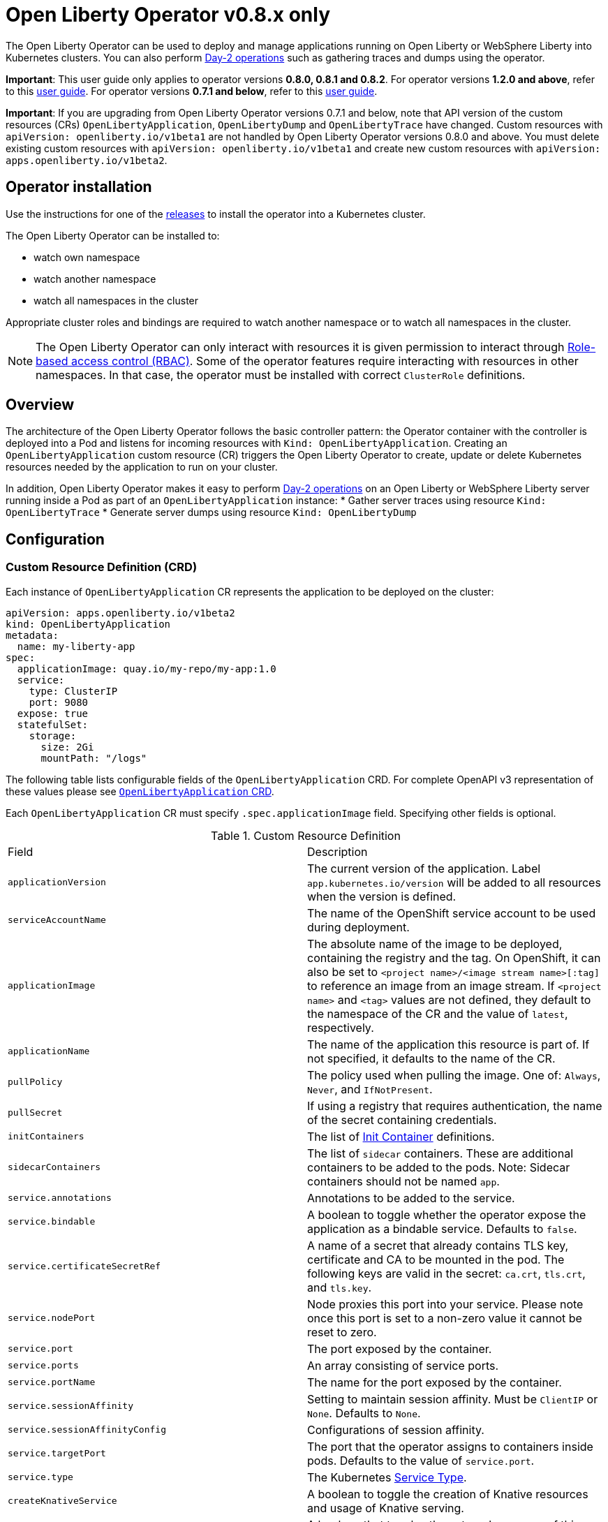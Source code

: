 = Open Liberty Operator v0.8.x only

The Open Liberty Operator can be used to deploy and manage applications running on Open Liberty or WebSphere Liberty into Kubernetes clusters. You can also perform link:++#day-2-operations++[Day-2 operations] such as gathering traces and dumps using the operator.

**Important**: This user guide only applies to operator versions **0.8.0, 0.8.1 and 0.8.2**. For operator versions **1.2.0 and above**, refer to this link:++user-guide-v1.adoc++[user guide]. For operator versions **0.7.1 and below**, refer to this link:++user-guide-v1beta1.adoc++[user guide].

**Important**: If you are upgrading from Open Liberty Operator versions 0.7.1 and below, note that API version of the custom resources (CRs) `OpenLibertyApplication`, `OpenLibertyDump` and `OpenLibertyTrace` have changed. Custom resources with `apiVersion: openliberty.io/v1beta1` are not handled by Open Liberty Operator versions 0.8.0 and above. You must delete existing custom resources with `apiVersion: openliberty.io/v1beta1` and create new custom resources with `apiVersion: apps.openliberty.io/v1beta2`.

== Operator installation

Use the instructions for one of the link:++../deploy/releases++[releases] to install the operator into a Kubernetes cluster.

The Open Liberty Operator can be installed to:

* watch own namespace
* watch another namespace
* watch all namespaces in the cluster

Appropriate cluster roles and bindings are required to watch another namespace or to watch all namespaces in the cluster.

NOTE: The Open Liberty Operator can only interact with resources it is given permission to interact through link:++https://kubernetes.io/docs/reference/access-authn-authz/rbac/++[Role-based access control (RBAC)]. Some of the operator features require interacting with resources in other namespaces. In that case, the operator must be installed with correct `ClusterRole` definitions.

== Overview

The architecture of the Open Liberty Operator follows the basic controller pattern:  the Operator container with the controller is deployed into a Pod and listens for incoming resources with `Kind: OpenLibertyApplication`. Creating an `OpenLibertyApplication` custom resource (CR) triggers the Open Liberty Operator to create, update or delete Kubernetes resources needed by the application to run on your cluster.

In addition, Open Liberty Operator makes it easy to perform link:++#day-2-operations++[Day-2 operations] on an Open Liberty or WebSphere Liberty server running inside a Pod as part of an `OpenLibertyApplication` instance:
* Gather server traces using resource `Kind: OpenLibertyTrace`
* Generate server dumps using resource `Kind: OpenLibertyDump`

== Configuration

=== Custom Resource Definition (CRD)

Each instance of `OpenLibertyApplication` CR represents the application to be deployed on the cluster:

[source,yaml]
----
apiVersion: apps.openliberty.io/v1beta2
kind: OpenLibertyApplication
metadata:
  name: my-liberty-app
spec:
  applicationImage: quay.io/my-repo/my-app:1.0
  service:
    type: ClusterIP
    port: 9080
  expose: true
  statefulSet:
    storage:
      size: 2Gi
      mountPath: "/logs"
----

The following table lists configurable fields of the `OpenLibertyApplication` CRD. For complete OpenAPI v3 representation of these values please see link:++../deploy/crds/openliberty.io_openlibertyapplications_crd.yaml++[`OpenLibertyApplication` CRD].

Each `OpenLibertyApplication` CR must specify `.spec.applicationImage` field. Specifying other fields is optional.

.Custom Resource Definition
|===
| Field | Description
| `applicationVersion` | The current version of the application. Label `app.kubernetes.io/version` will be added to all resources when the version is defined.
| `serviceAccountName` | The name of the OpenShift service account to be used during deployment.
| `applicationImage` | The absolute name of the image to be deployed, containing the registry and the tag. On OpenShift, it can also be set to `<project name>/<image stream name>[:tag]` to reference an image from an image stream. If `<project name>` and `<tag>` values are not defined, they default to the namespace of the CR and the value of `latest`, respectively.
| `applicationName` | The name of the application this resource is part of. If not specified, it defaults to the name of the CR.
| `pullPolicy` | The policy used when pulling the image.  One of: `Always`, `Never`, and `IfNotPresent`.
| `pullSecret` | If using a registry that requires authentication, the name of the secret containing credentials.
| `initContainers` | The list of link:++https://kubernetes.io/docs/reference/generated/kubernetes-api/v1.14/#container-v1-core++[Init Container] definitions.
| `sidecarContainers` | The list of `sidecar` containers. These are additional containers to be added to the pods. Note: Sidecar containers should not be named `app`.
| `service.annotations` | Annotations to be added to the service.
| `service.bindable` | A boolean to toggle whether the operator expose the application as a bindable service. Defaults to `false`.
| `service.certificateSecretRef` | A name of a secret that already contains TLS key, certificate and CA to be mounted in the pod. The following keys are valid in the secret: `ca.crt`, `tls.crt`, and `tls.key`.
| `service.nodePort` | Node proxies this port into your service. Please note once this port is set to a non-zero value it cannot be reset to zero.
| `service.port` | The port exposed by the container.
| `service.ports` | An array consisting of service ports.
| `service.portName` | The name for the port exposed by the container.
| `service.sessionAffinity` | Setting to maintain session affinity. Must be `ClientIP` or `None`. Defaults to `None`.
| `service.sessionAffinityConfig` | Configurations of session affinity.
| `service.targetPort` | The port that the operator assigns to containers inside pods. Defaults to the value of `service.port`.
| `service.type` | The Kubernetes link:++https://kubernetes.io/docs/concepts/services-networking/service/#publishing-services-service-types++[Service Type].
| `createKnativeService`   | A boolean to toggle the creation of Knative resources and usage of Knative serving.
| `expose`   | A boolean that toggles the external exposure of this deployment via a Route or a Knative Route resource.
| `deployment.updateStrategy`   | A field to specify the update strategy of the deployment. For more information, see link:++https://kubernetes.io/docs/concepts/workloads/controllers/deployment/#strategy++[updateStrategy]
| `deployment.updateStrategy.type`   | The type of update strategy of the deployment. The type can be set to `RollingUpdate` or `Recreate`, where `RollingUpdate` is the default update strategy.
| `deployment.annotations`   | Annotations to be added only to the deployment and resources owned by the deployment.
| `statefulSet.storage.size` | A convenient field to set the size of the persisted storage. Can be overridden by the `storage.volumeClaimTemplate` property. Operator will create a `StatefulSet` instead of a `Deployment` when `storage` is configured. See link:++https://github.com/application-stacks/runtime-component-operator/blob/main/doc/user-guide-v1beta2.adoc#Persistence++[Persistence] for more information.
| `statefulSet.storage.mountPath` | The directory inside the container where this persisted storage will be bound to.
| `statefulSet.storage.volumeClaimTemplate` | A YAML object representing a link:++https://kubernetes.io/docs/concepts/workloads/controllers/statefulset/#components++[volumeClaimTemplate] component of a `StatefulSet`.
| `statefulSet.updateStrategy`   | A field to specify the update strategy of the StatefulSet. For more information, see link:++https://kubernetes.io/docs/concepts/workloads/controllers/statefulset/#update-strategies++[updateStrategy]
| `statefulSet.updateStrategy.type`   | The type of update strategy of the StatefulSet. The type can be set to `RollingUpdate` or `OnDelete`, where `RollingUpdate` is the default update strategy.
| `statefulSet.annotations`   | Annotations to be added only to the StatefulSet and resources owned by the StatefulSet.
| `replicas` | The static number of desired replica pods that run simultaneously.
| `autoscaling.maxReplicas` | Required field for autoscaling. Upper limit for the number of pods that can be set by the autoscaler. It cannot be lower than the minimum number of replicas.
| `autoscaling.minReplicas`   | Lower limit for the number of pods that can be set by the autoscaler.
| `autoscaling.targetCPUUtilizationPercentage`   | Target average CPU utilization (represented as a percentage of requested CPU) over all the pods.
| `resources.requests.cpu` | The minimum required CPU core. Specify integers, fractions (e.g. 0.5), or millicore values(e.g. 100m, where 100m is equivalent to .1 core). Required field for autoscaling.
| `resources.requests.memory` | The minimum memory in bytes. Specify integers with one of these suffixes: E, P, T, G, M, K, or power-of-two equivalents: Ei, Pi, Ti, Gi, Mi, Ki.
| `resources.limits.cpu` | The upper limit of CPU core. Specify integers, fractions (e.g. 0.5), or millicores values(e.g. 100m, where 100m is equivalent to .1 core).
| `resources.limits.memory` | The memory upper limit in bytes. Specify integers with suffixes: E, P, T, G, M, K, or power-of-two equivalents: Ei, Pi, Ti, Gi, Mi, Ki.
| `env`   | An array of environment variables following the format of `{name, value}`, where value is a simple string. It may also follow the format of `{name, valueFrom}`, where valueFrom refers to a value in a `ConfigMap` or `Secret` resource. See link:++https://github.com/application-stacks/runtime-component-operator/blob/main/doc/user-guide-v1beta2.adoc#environment-variables++[Environment variables] for more info.
| `envFrom`   | An array of references to `ConfigMap` or `Secret` resources containing environment variables. Keys from `ConfigMap` or `Secret` resources become environment variable names in your container. See link:++https://github.com/application-stacks/runtime-component-operator/blob/main/doc/user-guide-v1beta2.adoc#environment-variables++[Environment variables] for more info.
| `probes.readiness`   | A YAML object configuring the link:++https://kubernetes.io/docs/tasks/configure-pod-container/configure-liveness-readiness-startup-probes/#define-readiness-probes++[Kubernetes readiness probe] that controls when the pod is ready to receive traffic.
| `probes.liveness` | A YAML object configuring the link:++https://kubernetes.io/docs/tasks/configure-pod-container/configure-liveness-readiness-startup-probes/#define-a-liveness-http-request++[Kubernetes liveness probe] that controls when Kubernetes needs to restart the pod.
| `probes.startup` | A YAML object configuring the link:++https://kubernetes.io/docs/tasks/configure-pod-container/configure-liveness-readiness-startup-probes/#define-startup-probes++[Kubernetes startup probe] that controls when Kubernetes needs to startup the pod on its first initialization.
| `volumes` | A YAML object representing a link:++https://kubernetes.io/docs/concepts/storage/volumes++[pod volume].
| `volumeMounts` | A YAML object representing a link:++https://kubernetes.io/docs/concepts/storage/volumes/++[pod volumeMount].
| `monitoring.labels` | Labels to set on link:++https://github.com/coreos/prometheus-operator/blob/main/Documentation/api.md#servicemonitor++[ServiceMonitor].
| `monitoring.endpoints` | A YAML snippet representing an array of link:++https://github.com/coreos/prometheus-operator/blob/main/Documentation/api.md#endpoint++[Endpoint] component from ServiceMonitor.
| `serviceability.size` | A convenient field to request the size of the persisted storage to use for serviceability. Can be overridden by the `serviceability.volumeClaimName` property. See link:++#storage-for-serviceability++[Storage for serviceability] for more information.
| `serviceability.storageClassName` | A convenient field to request the StorageClassName of the persisted storage to use for serviceability. Can be overridden by the `serviceability.volumeClaimName` property. See link:++#storage-for-serviceability++[Storage for serviceability] for more information.
| `serviceability.volumeClaimName` | The name of the link:++https://kubernetes.io/docs/concepts/storage/persistent-volumes/#persistentvolumeclaims++[PersistentVolumeClaim] resource you created to be used for serviceability. Must be in the same namespace.
| `route.annotations` | Annotations to be added to the Route.
| `route.host`   | Hostname to be used for the Route.
| `route.path`   | Path to be used for Route.
| `route.pathType`   | Path type to be used. Required field for Ingress. See link:++https://kubernetes.io/docs/concepts/services-networking/ingress/#path-types++[Ingress path types].
| `route.termination`   | TLS termination policy. Can be one of `edge`, `reencrypt` and `passthrough`.
| `route.insecureEdgeTerminationPolicy`   | HTTP traffic policy with TLS enabled. Can be one of `Allow`, `Redirect` and `None`.
| `route.certificateSecretRef` | A name of a secret that already contains TLS key, certificate and CA to be used in the route. It can also contain destination CA certificate. The following keys are valid in the secret: `ca.crt`, `destCA.crt`, `tls.crt`, and `tls.key`.
| `affinity.nodeAffinity` | A YAML object that represents a link:++https://v1-17.docs.kubernetes.io/docs/reference/generated/kubernetes-api/v1.17/#nodeaffinity-v1-core++[NodeAffinity].
| `affinity.nodeAffinityLabels` | A YAML object that contains set of required labels and their values.
| `affinity.podAffinity` | A YAML object that represents a link:++https://v1-17.docs.kubernetes.io/docs/reference/generated/kubernetes-api/v1.17/#podaffinity-v1-core++[PodAffinity].
| `affinity.podAntiAffinity` | A YAML object that represents a link:++https://v1-17.docs.kubernetes.io/docs/reference/generated/kubernetes-api/v1.17/#podantiaffinity-v1-core++[PodAntiAffinity].
| `affinity.architecture` | An array of architectures to be considered for deployment. Their position in the array indicates preference.
| `sso`   | Specifies the configuration for single sign-on providers to authenticate with. Specify sensitive fields, such as _clientId_ and _clientSecret_, for the selected providers by using the `Secret`. For more information, see link:++#single-sign-on-sso++[Single Sign-On (SSO)].
| `sso.mapToUserRegistry`   | Specifies whether to map a user identifier to a registry user. This field applies to all providers.
| `sso.redirectToRPHostAndPort`   | Specifies a callback protocol, host and port number, such as https://myfrontend.mycompany.com. This field applies to all providers. 
| `sso.github.hostname`   | Specifies the host name of your enterprise GitHub, such as _github.mycompany.com_. The default is _github.com_, which is the public Github.
| `sso.oidc`   | The list of OpenID Connect (OIDC) providers to authenticate with. Required fields: _discoveryEndpoint_. Specify sensitive fields, such as _clientId_  and _clientSecret_, by using the `Secret`.
| `sso.oidc[].discoveryEndpoint`   | Specifies a discovery endpoint URL for the OpenID Connect provider. Required field.
| `sso.oidc[].displayName`   | The name of the social login configuration for display.
| `sso.oidc[].groupNameAttribute`   | Specifies the name of the claim. Use its value as the user group membership.
| `sso.oidc[].hostNameVerificationEnabled`   | Specifies whether to enable host name verification when the client contacts the provider.
| `sso.oidc[].id`   | The unique ID for the provider. Default value is _oidc_.
| `sso.oidc[].realmNameAttribute`   | Specifies the name of the claim. Use its value as the subject realm.
| `sso.oidc[].scope`   | Specifies one or more scopes to request.
| `sso.oidc[].tokenEndpointAuthMethod`   | Specifies the required authentication method.
| `sso.oidc[].userInfoEndpointEnabled`   | Specifies whether the UserInfo endpoint is contacted.
| `sso.oidc[].userNameAttribute`   | Specifies the name of the claim. Use its value as the authenticated user principal.
| `sso.oauth2`   | The list of OAuth 2.0 providers to authenticate with. Required fields: _authorizationEndpoint_, _tokenEndpoint_. Specify sensitive fields, _clientId_  and _clientSecret_ by using the `Secret`.
| `sso.oauth2[].authorizationEndpoint`   | Specifies an authorization endpoint URL for the OAuth 2.0 provider. Required field.
| `sso.oauth2[].tokenEndpoint`   | Specifies a token endpoint URL for the OAuth 2.0 provider. Required field.
| `sso.oauth2[].accessTokenHeaderName`   | Name of the header to use when an OAuth access token is forwarded.
| `sso.oauth2[].accessTokenRequired`   | Determines whether the access token that is provided in the request is used for authentication. If the field is set to true, the client must provide a valid access token.
| `sso.oauth2[].accessTokenSupported`   | Determines whether to support access token authentication if an access token is provided in the request. If the field is set to true and an access token is provided in the request, then the access token is used as an authentication token.
| `sso.oauth2[].displayName`   | The name of the social login configuration for display.
| `sso.oauth2[].groupNameAttribute`   | Specifies the name of the claim. Use its value as the user group membership.
| `sso.oauth2[].id`   | Specifies the unique ID for the provider. The default value is _oauth2_.
| `sso.oauth2[].realmName`   | Specifies the realm name for this social media.
| `sso.oauth2[].realmNameAttribute`   | Specifies the name of the claim. Use its value as the subject realm.
| `sso.oauth2[].scope`   | Specifies one or more scopes to request.
| `sso.oauth2[].tokenEndpointAuthMethod`   | Specifies the required authentication method.
| `sso.oauth2[].userNameAttribute`   | Specifies the name of the claim. Use its value as the authenticated user principal.
| `sso.oauth2[].userApi`   | The URL for retrieving the user information.
| `sso.oauth2[].userApiType`   | Indicates which specification to use for the user API.
|===

=== Basic usage

Use official link:++https://github.com/OpenLiberty/ci.docker#container-images++[Open Liberty images and guidelines] to create your application image.

Use the following CR to deploy your application image to a Kubernetes environment:

[source,yaml]
----
apiVersion: apps.openliberty.io/v1beta2
kind: OpenLibertyApplication
metadata:
  name: my-liberty-app
spec:
  applicationImage: quay.io/my-repo/my-app:1.0
----

The `applicationImage` value must be defined in `OpenLibertyApplication` CR. On OpenShift, the operator tries to find an image stream name with the `applicationImage` value. The operator falls back to the registry lookup if it is not able to find any image stream that matches the value. If you want to distinguish an image stream called `my-company/my-app` (project: `my-company`, image stream name: `my-app`) from the Docker Hub `my-company/my-app` image, you can use the full image reference as `docker.io/my-company/my-app`.

To get information on the deployed CR, use either of the following:

[source,yaml]
----
oc get olapp my-liberty-app
oc get olapps my-liberty-app
oc get openlibertyapplication my-liberty-app
----

=== Common Component Documentation

Open Liberty Operator is based on the generic link:++https://github.com/application-stacks/runtime-component-operator++[Runtime Component Operator]. To see more
information on the usage of common functionality, see the Runtime Component Operator documentation below. Note that, in the samples from the links below, the instances of `Kind:
RuntimeComponent` must be replaced with `Kind: OpenLibertyApplication`.

- link:++https://github.com/application-stacks/runtime-component-operator/blob/main/doc/user-guide-v1beta2.adoc#Image-streams++[Image Streams]
- link:++https://github.com/application-stacks/runtime-component-operator/blob/main/doc/user-guide-v1beta2.adoc#Service-account++[Service Account]
- link:++https://github.com/application-stacks/runtime-component-operator/blob/main/doc/user-guide-v1beta2.adoc#Labels++[Labels]
- link:++https://github.com/application-stacks/runtime-component-operator/blob/main/doc/user-guide-v1beta2.adoc#Annotations++[Annotations]
- link:++https://github.com/application-stacks/runtime-component-operator/blob/main/doc/user-guide-v1beta2.adoc#Environment-variables++[Environment Variables]
- link:++https://github.com/application-stacks/runtime-component-operator/blob/main/doc/user-guide-v1beta2.adoc#High-availability++[High Availability]
- link:++https://github.com/application-stacks/runtime-component-operator/blob/main/doc/user-guide-v1beta2.adoc#Service-ports++[Service Ports]
- link:++https://github.com/application-stacks/runtime-component-operator/blob/main/doc/user-guide-v1beta2.adoc#Persistence++[Persistence]
- link:++https://github.com/application-stacks/runtime-component-operator/blob/main/doc/user-guide-v1beta2.adoc#Service-binding++[Service Binding]
- link:++https://github.com/application-stacks/runtime-component-operator/blob/main/doc/user-guide-v1beta2.adoc#Monitoring++[Monitoring]
- link:++https://github.com/application-stacks/runtime-component-operator/blob/main/doc/user-guide-v1beta2.adoc#Knative-support++[Knative Support]
- link:++https://github.com/application-stacks/runtime-component-operator/blob/main/doc/user-guide-v1beta2.adoc#Exposing-service-externally++[Exposing Service]
- link:++https://github.com/application-stacks/runtime-component-operator/blob/main/doc/user-guide-v1beta2.adoc#certificates++[Certificates]
- link:++https://github.com/application-stacks/runtime-component-operator/blob/main/doc/user-guide-v1beta2.adoc#affinity++[Affinity]

For functionality that is unique to the Open Liberty Operator, see the following sections.

=== Liberty Environment Variables

The Open Liberty Operator sets a number of environment variables related to console logging by default. The following table shows the variables and their corresponding values.

.Default Environment Variables
|===
| Name                           | Value
| `WLP_LOGGING_CONSOLE_LOGLEVEL` | info
| `WLP_LOGGING_CONSOLE_SOURCE`   | message,accessLog,ffdc,audit
| `WLP_LOGGING_CONSOLE_FORMAT`   | json
|===

To override these default values with your own values, set them manually in your CR `env` list. Refer to Open Liberty's link:++https://openliberty.io/docs/ref/config/logging.html++[logging] documentation for information on values you can set.

[source,yaml]
----
apiVersion: apps.openliberty.io/v1beta2
kind: OpenLibertyApplication
metadata:
  name: my-liberty-app
spec:
  applicationImage: quay.io/my-repo/my-app:1.0
  env:
    - name: WLP_LOGGING_CONSOLE_FORMAT
      value: "DEV"
    - name: WLP_LOGGING_CONSOLE_SOURCE
      value: "messages,trace,accessLog"
    - name: WLP_LOGGING_CONSOLE_LOGLEVEL
      value: "error"
----

=== Single Sign-On (SSO)

Liberty provides capabilities to delegate authentication to external providers. Your application users can log in using their existing accounts for social media providers such as Google, Facebook, LinkedIn, Twitter, GitHub, or any OpenID Connect (OIDC) or OAuth 2.0 clients. Open Liberty Operator allows to easily configure and manage the single sign-on information for your applications.

Configure and build the application image with single sign-on by following the instructions link:++https://github.com/OpenLiberty/ci.docker#security++[here].

To specify sensitive information such as client IDs, client secrets and tokens for the login providers you selected in application image, create a `Secret` named `<OpenLibertyApplication_name>-olapp-sso` in the same namespace as the `OpenLibertyApplication` instance. In the sample snippets provided below, `OpenLibertyApplication` is named `my-app`, hence secret must be named `my-app-olapp-sso`. Both are in the same namespace called `demo`.

The keys within the `Secret` must follow this naming pattern: `<provider_name>-<sensitive_field_name>`. For example, `google-clientSecret`. Instead of the `-` character in between, you can also use `.` or `_`. For example, `oauth2_userApiToken`.

Open Liberty Operator watches for the creation and deletion of the SSO secret as well as any updates to it. Adding, updating or removing keys from Secret will be passed down to the application automatically.

[source,yaml]
----
apiVersion: v1
kind: Secret
metadata:
  # Name of the secret should be in this format: <OpenLibertyApplication_name>-olapp-sso
  name: my-app-olapp-sso
  # Secret must be created in the same namespace as the OpenLibertyApplication instance
  namespace: demo
type: Opaque
data:
  # The keys must be in this format: <provider_name>-<sensitive_field_name>
  github-clientId: bW9vb29vb28=
  github-clientSecret: dGhlbGF1Z2hpbmdjb3c=
  twitter-consumerKey: bW9vb29vb28=
  twitter-consumerSecret: dGhlbGF1Z2hpbmdjb3c=
  oidc-clientId: bW9vb29vb28=
  oidc-clientSecret: dGhlbGF1Z2hpbmdjb3c=
  oauth2-clientId: bW9vb29vb28=
  oauth2-clientSecret: dGhlbGF1Z2hpbmdjb3c=
  oauth2-userApiToken: dGhlbGF1Z2hpbmdjb3c=
----

Next, configure single sign-on in `OpenLibertyApplication` CR. At minimum, `.spec.sso: {}` should be set in order for the operator to pass the values from the above `Secret` to your application. Refer to the link:++#custom-resource-definition-crd++[field list] for additional configurations for Single sign-on.

In addition, single sign-on requires secured Service and secured Route configured with necessary certificates. Refer to link:++https://github.com/application-stacks/runtime-component-operator/blob/main/doc/user-guide-v1beta2.adoc#certificates++[Certificates] for more information.

To automatically trust certificates from well known identity providers, including social login providers such as Google and Facebook, set environment variable `SEC_TLS_TRUSTDEFAULTCERTS` to `true`. To automatically trust certificates issued by the Kubernetes cluster, set environment variable `SEC_IMPORT_K8S_CERTS` to `true`. Alternatively, you could include the necessary certificates manually when building application image or mounting them using a volume when deploying your application.

Example:

[source,yaml]
----
apiVersion: apps.openliberty.io/v1beta2
kind: OpenLibertyApplication
metadata:
  name: my-app
  namespace: demo
spec:
  applicationImage: quay.io/my-repo/my-app:1.0
  env:
    - name: SEC_TLS_TRUSTDEFAULTCERTS
      value: "true"
    - name: SEC_IMPORT_K8S_CERTS
      value: "true"
  sso:
    redirectToRPHostAndPort: https://redirect-url.mycompany.com
    github:
      hostname: github.mycompany.com
    oauth2:
      - authorizationEndpoint: specify-required-value
        tokenEndpoint: specify-required-value
    oidc:
      - discoveryEndpoint: specify-required-value        
  service:
    certificateSecretRef: mycompany-service-cert
    port: 9443
    type: ClusterIP
  expose: true
  route:
    certificateSecretRef: mycompany-route-cert
    termination: reencrypt
----


==== Using automatic registration with OIDC providers

The operator can request a client Id and client Secret from providers, rather than requiring them in advance. This can simplify deployment, as the provider's administrator can supply the information needed for registration once, instead of supplying clientIds and secrets repetitively.  The callback URL from provider to client is supplied by the operator, so doesn't need to be known in advance. Additional attributes named `<provider_name>-autoreg-<field_name>` are added to the Kubernetes secret shown below.  First the operator will make an https request to the `.spec.sso.oidc[].discoveryEndpoint` to obtain URLs for subsequent REST calls.  Next it will make additional REST calls to the provider and obtain a client Id and client Secret. The Kubernetes secret will be updated with the obtained values. This is tested on OpenShift with Red Hat Single Sign-on (RH-SSO) and IBM Security Verify. See the following example. 

[source,yaml]
----
apiVersion: v1
kind: Secret
metadata:  
  # Name of the secret should be in this format: <OpenLibertyApplication_name>-olapp-sso
  name: my-app-olapp-sso
  # Secret must be created in the same namespace as the OpenLibertyApplication instance
  namespace: demo
type: Opaque
data:
  # base64 encode the data before entering it here.
  #
  # Leave the clientId and secret out, registration will obtain them and update their values.
  # oidc-clientId
  # oidc-clientSecret
  #
  # Reserved: <provider>-autoreg-RegisteredClientId and RegisteredClientSecret 
  # are used by the operator to store a copy of the clientId and clientSecret values.
  # 
  # Automatic registration attributes have -autoreg- after the provider name.
  #
  # Red Hat Single Sign On requires an initial access token for registration.
  oidc-autoreg-initialAccessToken: xxxxxyyyyy
  #
  # IBM Security Verify requires a special clientId and clientSecret for registration.
  # oidc-autoreg-initialClientId: bW9vb29vb28=
  # oidc-autoreg-initialClientSecret: dGhlbGF1Z2hpbmdjb3c=  
  #
  # Optional: Grant types are the types of OAuth flows the resulting clients will allow
  # Default is authorization_code,refresh_token.  Specify a comma separated list.
  # oidc-autoreg-grantTypes: base64 data goes here
  #
  # Optional: Scopes limit the types of information about the user that the provider will return.
  # Default is openid,profile.  Specify a comma-separated list.
  # oidc-autoreg-scopes: base64 data goes here
  #
  # Optional: To skip TLS certificate checking with the provider during registration, specify insecureTLS as true.  Default is false.
  # oidc-autoreg-insecureTLS: dHJ1ZQ==
----

Note: For RH-SSO, optionally set the `.spec.sso.oidc[].userNameAttribute` field to _preferred_username_ to obtain the user ID that was used to log in. For IBM Security Verify, set the field to _given_name_.

==== Using multiple OIDC and OAuth 2.0 providers (Advanced)

You can use multiple OIDC and OAuth 2.0 providers to authenticate with. First, configure and build application image with multiple OIDC and/or OAuth 2.0 providers. For example, set `ARG SEC_SSO_PROVIDERS="google oidc:provider1,provider2 oauth2:provider3,provider4"` in your Dockerfile. The provider name must be unique and must contain only alphanumeric characters.

[source,yaml]
----
  sso:
    oidc:
      - id: provider1
        discoveryEndpoint: specify-required-value
      - id: provider2
        discoveryEndpoint: specify-required-value
    oauth2:
      - id: provider3
        authorizationEndpoint: specify-required-value
        tokenEndpoint: specify-required-value
      - id: provider4
        authorizationEndpoint: specify-required-value
        tokenEndpoint: specify-required-value
----

Next, use the provider name in SSO `Secret` to specify its client ID and secret. For example, `provider1-clientSecret: dGhlbGF1Z2hpbmdjb3c=`. To configure a field for the corresponding provider in `OpenLibertyApplication` CR, use `.spec.sso.oidc[].id` or `.spec.sso.oauth2[].id` field as in the following example.

[source,yaml]
----
apiVersion: v1
kind: Secret
metadata:
  # Name of the secret should be in this format: <OpenLibertyApplication_name>-olapp-sso
  name: my-app-olapp-sso
  # Secret must be created in the same namespace as the OpenLibertyApplication instance
  namespace: demo
type: Opaque
data:
  # The keys must be in this format: <provider_name>-<sensitive_field_name>
  google-clientId: xxxxxxxxxxxxx
  google-clientSecret: yyyyyyyyyyyyyy
  provider1-clientId: bW9vb29vb28=
  provider1-clientSecret: dGhlbGF1Z2hpbmdjb3c=
  provider2-autoreg-initialClientId: bW9vb29vb28=
  provider2-autoreg-initialClientSecret: dGhlbGF1Z2hpbmdjb3c=
  provider3-clientId: bW9vb29vb28=
  provider3-clientSecret: dGhlbGF1Z2hpbmdjb3c=
  provider4-clientId: bW9vb29vb28=
  provider4-clientSecret: dGhlbGF1Z2hpbmdjb3c=  
----

=== Storage for serviceability

The operator makes it easy to use a single storage for serviceability related operations, such as gathering server traces or dumps (see link:++#day-2-operations++[Day-2 Operations]). The single storage will be shared by all Pods of an `OpenLibertyApplication` instance. This way you don't need to mount a separate storage for each Pod. Your cluster must be configured to automatically bind the `PersistentVolumeClaim` (PVC) to a `PersistentVolume` or you must bind it manually.

You can specify the size of the persisted storage to request using `.spec.serviceability.size` field. You can also specify which storage class to request using `.spec.serviceability.storageClassName` field if you don't want to use the default storage class. The operator will automatically create a `PersistentVolumeClaim` with the specified size and access modes `ReadWriteMany` and `ReadWriteOnce`. It will be mounted at `/serviceability` inside all Pods of the `OpenLibertyApplication` instance.

[source,yaml]
----
apiVersion: apps.openliberty.io/v1beta2
kind: OpenLibertyApplication
metadata:
  name: my-liberty-app
spec:
  applicationImage: quay.io/my-repo/my-app:1.0
  serviceability:
    size: 1Gi
----

You can also create the `PersistentVolumeClaim` yourself and specify its name using `.spec.serviceability.volumeClaimName` field. You must create it in the same namespace as the `OpenLibertyApplication` instance.

[source,yaml]
----
apiVersion: apps.openliberty.io/v1beta2
kind: OpenLibertyApplication
metadata:
  name: my-liberty-app
spec:
  applicationImage: quay.io/my-repo/my-app:1.0
  serviceability:
    volumeClaimName: my-pvc
----

_Once a `PersistentVolumeClaim` is created by operator, its size can not be updated. It will not be deleted when serviceability is disabled or when the `OpenLibertyApplication` is deleted._

=== Troubleshooting

See the link:++troubleshooting.adoc++[troubleshooting guide] for information on how to investigate and resolve deployment problems.

== Day-2 Operations

=== Prerequisite

 - The corresponding `OpenLibertyApplication` must already have link:++#storage-for-serviceability++[storage for serviceability] configured in order to use the day-2 operations
 - The custom resource (CR) for a day-2 operation must be created in the same namespace as the `OpenLibertyApplication`


=== Operation discovery

To allow auto-discovery of supported day-2 operations from external tools the following annotation has been added to the `OpenLibertyApplication` CRD:

[source,yaml]
----
  annotations:
    openliberty.io/day2operations: OpenLibertyTrace,OpenLibertyDump
----

Additionally, each day-2 operation CRD has the following annotation which illustrates the k8s `Kind`(s) the operation applies to:

[source,yaml]
----
  annotations:
    day2operation.openliberty.io/targetKinds: Pod
----

=== Request server dump

You can request a snapshot of the server status including different types of server dumps, from an instance of Liberty server running inside a `Pod`, using Open Liberty Operator and `OpenLibertyDump` custom resource (CR). To use this feature the `OpenLibertyApplication` needs to have link:++#storage-for-serviceability++[storage for serviceability] already configured. Also, the `OpenLibertyDump` CR must be created in the same namespace as the `Pod` to operate on.

The configurable fields are:

.Configurable Dump Fields
|===
| Field | Description
| `podName` | The name of the Pod, which must be in the same namespace as the `OpenLibertyDump` CR.
| `include` | Optional. List of memory dump types to request: _thread,heap,system_
|===

Example including heap and thread dump:

[source,yaml]
----
apiVersion: apps.openliberty.io/v1beta2
kind: OpenLibertyDump
metadata:
  name: example-dump
spec:
  podName: Specify_Pod_Name_Here
  include:
    - thread
    - heap
----

Dump file name will be added to OpenLibertyDump CR status and file will be stored in serviceability folder
using format such as /serviceability/NAMESPACE/POD_NAME/TIMESTAMP.zip

Once the dump has started, the CR can not be re-used to take more dumps. A new CR needs to be created for each server dump.

You can check the status of a dump operation using the `status` field inside the CR YAML. You can also run the command `oc get oldump -o wide` to see the status of all dump operations in the current namespace.

Note:
_System dump might not work on certain Kubernetes versions, such as OpenShift 4.x_

=== Request server traces

You can request server traces, from an instance of Liberty server running inside a `Pod`, using Open Liberty Operator and `OpenLibertyTrace` custom resource (CR). To use this feature the `OpenLibertyApplication` must already have link:++#storage-for-serviceability++[storage for serviceability] configured. Also, the `OpenLibertyTrace` CR must be created in the same namespace as the `Pod` to operate on.

The configurable fields are:

.Configurable Trace Fields
|===
| Field | Description
| `podName` | The name of the Pod, which must be in the same namespace as the `OpenLibertyTrace` CR.
| `traceSpecification` | The trace string to be used to selectively enable trace. The default is *=info.
| `maxFileSize` | The maximum size (in MB) that a log file can reach before it is rolled. To disable this attribute, set the value to 0. By default, the value is 20. This setting does not apply to the `console.log` file.
| `maxFiles` | If an enforced maximum file size exists, this setting is used to determine how many of each of the logs files are kept. This setting also applies to the number of exception logs that summarize exceptions that occurred on any particular day.
| `disable` | Set to _true_ to stop tracing.
|===

Example:

[source,yaml]
----
apiVersion: apps.openliberty.io/v1beta2
kind: OpenLibertyTrace
metadata:
  name: example-trace
spec:
  podName: Specify_Pod_Name_Here
  traceSpecification: "*=info:com.ibm.ws.webcontainer*=all"
  maxFileSize: 20
  maxFiles: 5
----

Generated trace files, along with _messages.log_ files, will be in the folder using format _/serviceability/NAMESPACE/POD_NAME/_

Once the trace has started, it can be stopped by setting the `.spec.disable` field to `true`. Deleting the CR will also stop the tracing. Changing the `podName` will first stop the tracing on the old Pod before enabling traces on the new Pod.

You can check the status of a trace operation using the `status` field inside the CR YAML. You can also run the command `oc get oltrace -o wide` to see the status of all trace operations in the current namespace.

**Important**: _Liberty server must allow configuration dropins. The following configuration should not be set on the server: `<config updateTrigger=“disabled”/>`. Otherwise, OpenLibertyTrace operation will not work on the server._

Note:
_The operator doesn't monitor the Pods. If the Pod is restarted or deleted after the trace is enabled, then the tracing wouldn't be automatically enabled when the Pod comes back up. In that case, the status of the trace operation may not correctly report whether the trace is enabled or not._
